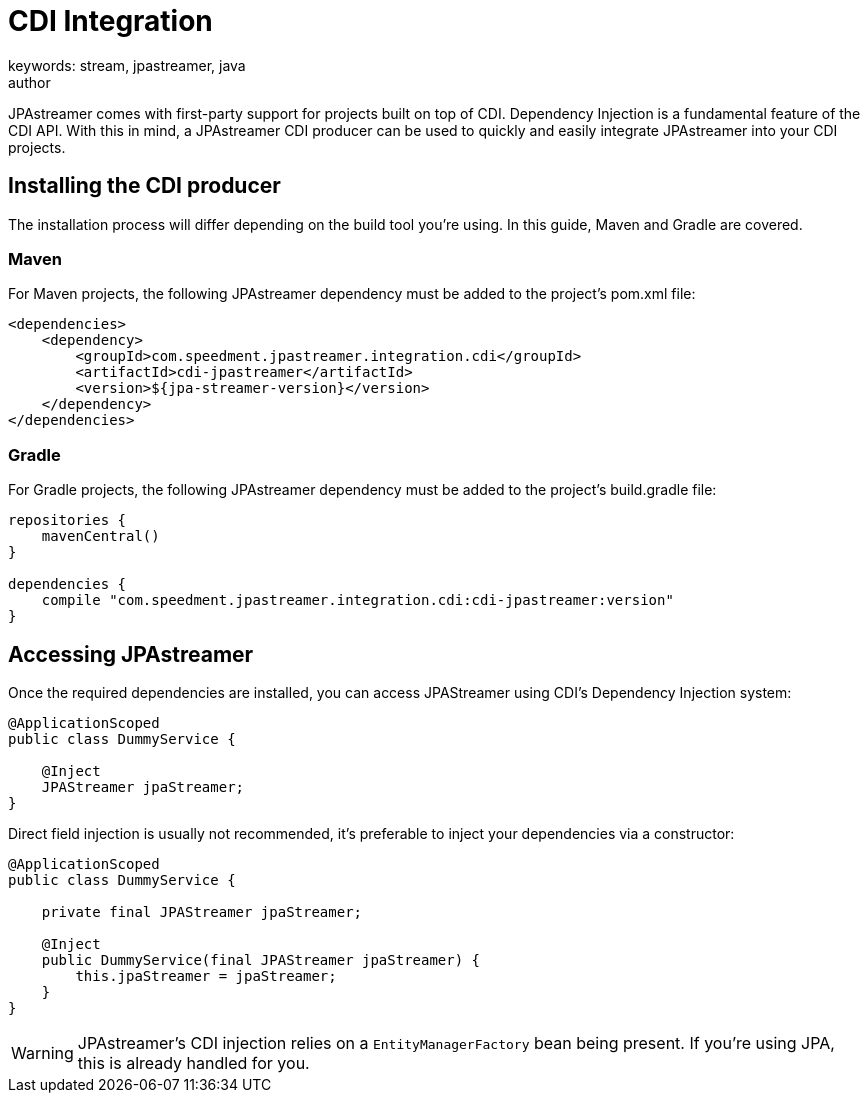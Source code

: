 = CDI Integration
keywords: stream, jpastreamer, java
author:
:reftext:  CDI Integration
:navtitle:  CDI Integration
:source-highlighter: highlight.js
JPAstreamer comes with first-party support for projects built on top of CDI. Dependency Injection is a fundamental feature of the CDI API. With this in mind, a JPAstreamer CDI producer can be used to quickly and easily integrate JPAstreamer into your CDI projects.

== Installing the CDI producer

The installation process will differ depending on the build tool you're using. In this guide, Maven and Gradle are covered.

=== Maven
For Maven projects, the following JPAstreamer dependency must be added to the project's pom.xml file:

[source, xml]
----
<dependencies>
    <dependency>
        <groupId>com.speedment.jpastreamer.integration.cdi</groupId>
        <artifactId>cdi-jpastreamer</artifactId>
        <version>${jpa-streamer-version}</version>
    </dependency>
</dependencies>
----

=== Gradle
For Gradle projects, the following JPAstreamer dependency must be added to the project's build.gradle file:

[source, groovy]
----
repositories {
    mavenCentral()
}

dependencies {
    compile "com.speedment.jpastreamer.integration.cdi:cdi-jpastreamer:version"
}
----

== Accessing JPAstreamer

Once the required dependencies are installed, you can access JPAStreamer using CDI's Dependency Injection system:

[source, java]
----
@ApplicationScoped
public class DummyService {

    @Inject
    JPAStreamer jpaStreamer;
}
----

Direct field injection is usually not recommended, it's preferable to inject your dependencies via a constructor:

[source, java]
----
@ApplicationScoped
public class DummyService {

    private final JPAStreamer jpaStreamer;

    @Inject
    public DummyService(final JPAStreamer jpaStreamer) {
        this.jpaStreamer = jpaStreamer;
    }
}
----

WARNING: JPAstreamer's CDI injection relies on a `EntityManagerFactory` bean being present. If you're using JPA, this is already handled for you.
